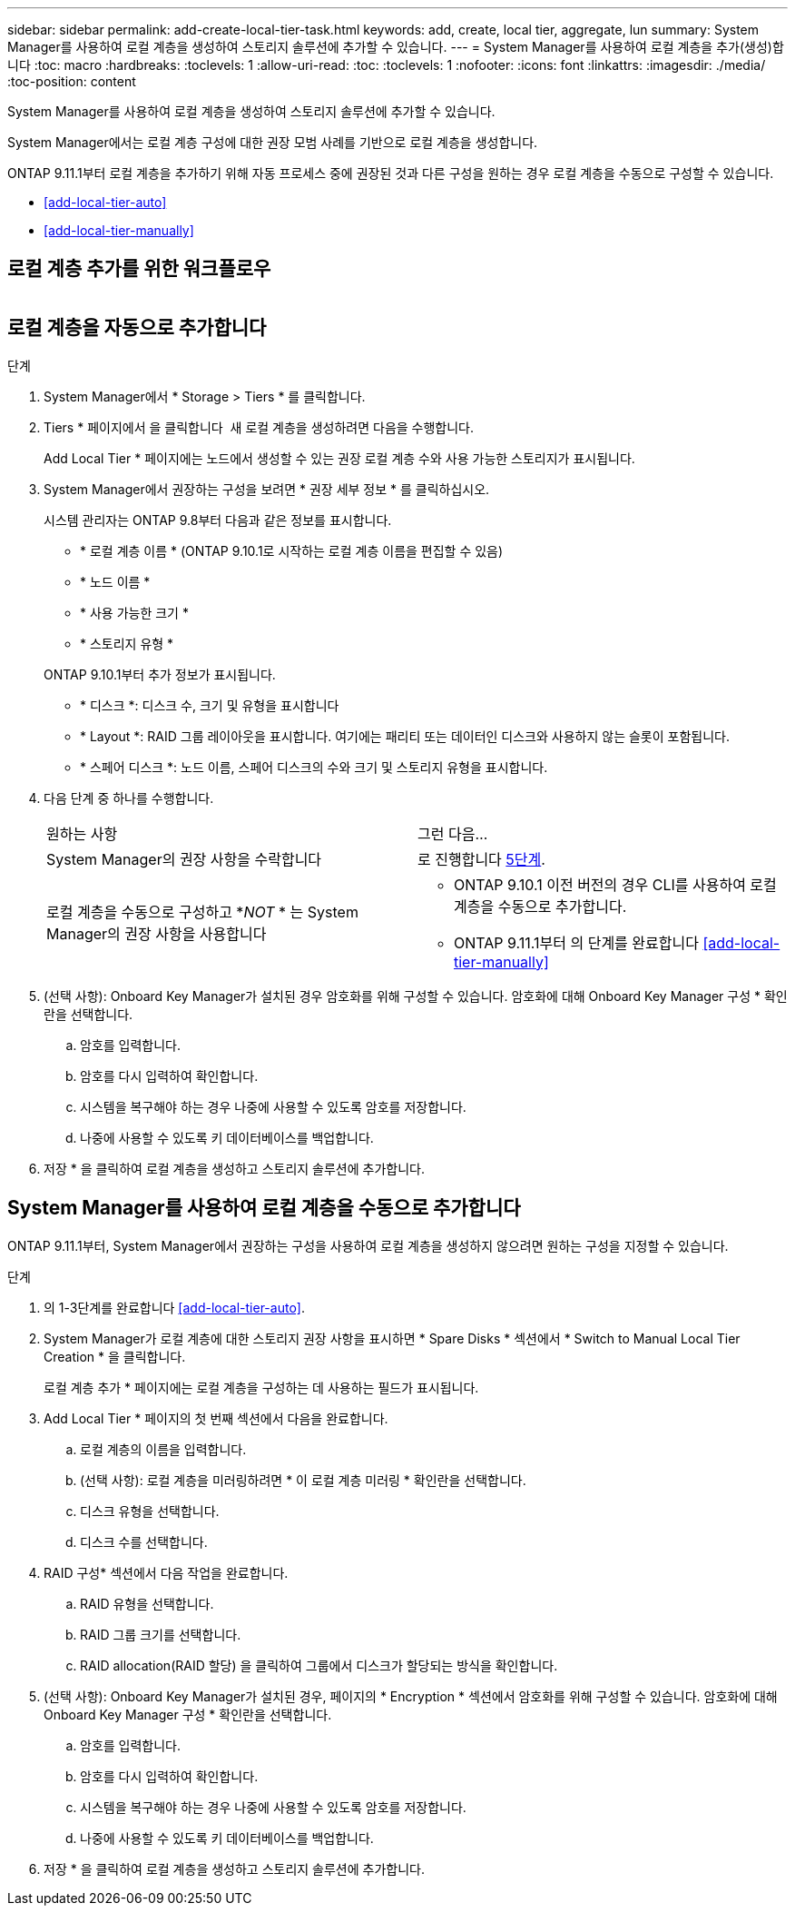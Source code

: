 ---
sidebar: sidebar 
permalink: add-create-local-tier-task.html 
keywords: add, create, local tier, aggregate, lun 
summary: System Manager를 사용하여 로컬 계층을 생성하여 스토리지 솔루션에 추가할 수 있습니다. 
---
= System Manager를 사용하여 로컬 계층을 추가(생성)합니다
:toc: macro
:hardbreaks:
:toclevels: 1
:allow-uri-read: 
:toc: 
:toclevels: 1
:nofooter: 
:icons: font
:linkattrs: 
:imagesdir: ./media/
:toc-position: content


[role="lead"]
System Manager를 사용하여 로컬 계층을 생성하여 스토리지 솔루션에 추가할 수 있습니다.

System Manager에서는 로컬 계층 구성에 대한 권장 모범 사례를 기반으로 로컬 계층을 생성합니다.

ONTAP 9.11.1부터 로컬 계층을 추가하기 위해 자동 프로세스 중에 권장된 것과 다른 구성을 원하는 경우 로컬 계층을 수동으로 구성할 수 있습니다.

--
* <<add-local-tier-auto>>
* <<add-local-tier-manually>>


--


== 로컬 계층 추가를 위한 워크플로우

image:../media/workflow-add-create-local-tier.png[""]



== 로컬 계층을 자동으로 추가합니다

.단계
. System Manager에서 * Storage > Tiers * 를 클릭합니다.
. Tiers * 페이지에서 을 클릭합니다 image:icon-add-local-tier.png[""] 새 로컬 계층을 생성하려면 다음을 수행합니다.
+
Add Local Tier * 페이지에는 노드에서 생성할 수 있는 권장 로컬 계층 수와 사용 가능한 스토리지가 표시됩니다.

. System Manager에서 권장하는 구성을 보려면 * 권장 세부 정보 * 를 클릭하십시오.
+
시스템 관리자는 ONTAP 9.8부터 다음과 같은 정보를 표시합니다.

+
--
** * 로컬 계층 이름 * (ONTAP 9.10.1로 시작하는 로컬 계층 이름을 편집할 수 있음)
** * 노드 이름 *
** * 사용 가능한 크기 *
** * 스토리지 유형 *


--
+
ONTAP 9.10.1부터 추가 정보가 표시됩니다.

+
** * 디스크 *: 디스크 수, 크기 및 유형을 표시합니다
** * Layout *: RAID 그룹 레이아웃을 표시합니다. 여기에는 패리티 또는 데이터인 디스크와 사용하지 않는 슬롯이 포함됩니다.
** * 스페어 디스크 *: 노드 이름, 스페어 디스크의 수와 크기 및 스토리지 유형을 표시합니다.


. 다음 단계 중 하나를 수행합니다.
+
|===


| 원하는 사항 | 그런 다음... 


 a| 
System Manager의 권장 사항을 수락합니다
 a| 
로 진행합니다 <<step5,5단계>>.



 a| 
로컬 계층을 수동으로 구성하고 *_NOT_ * 는 System Manager의 권장 사항을 사용합니다
 a| 
** ONTAP 9.10.1 이전 버전의 경우 CLI를 사용하여 로컬 계층을 수동으로 추가합니다.
** ONTAP 9.11.1부터 의 단계를 완료합니다 <<add-local-tier-manually>>


|===
. [[step5]](선택 사항): Onboard Key Manager가 설치된 경우 암호화를 위해 구성할 수 있습니다. 암호화에 대해 Onboard Key Manager 구성 * 확인란을 선택합니다.
+
.. 암호를 입력합니다.
.. 암호를 다시 입력하여 확인합니다.
.. 시스템을 복구해야 하는 경우 나중에 사용할 수 있도록 암호를 저장합니다.
.. 나중에 사용할 수 있도록 키 데이터베이스를 백업합니다.


. 저장 * 을 클릭하여 로컬 계층을 생성하고 스토리지 솔루션에 추가합니다.




== System Manager를 사용하여 로컬 계층을 수동으로 추가합니다

ONTAP 9.11.1부터, System Manager에서 권장하는 구성을 사용하여 로컬 계층을 생성하지 않으려면 원하는 구성을 지정할 수 있습니다.

.단계
. 의 1-3단계를 완료합니다 <<add-local-tier-auto>>.
. System Manager가 로컬 계층에 대한 스토리지 권장 사항을 표시하면 * Spare Disks * 섹션에서 * Switch to Manual Local Tier Creation * 을 클릭합니다.
+
로컬 계층 추가 * 페이지에는 로컬 계층을 구성하는 데 사용하는 필드가 표시됩니다.

. Add Local Tier * 페이지의 첫 번째 섹션에서 다음을 완료합니다.
+
.. 로컬 계층의 이름을 입력합니다.
.. (선택 사항): 로컬 계층을 미러링하려면 * 이 로컬 계층 미러링 * 확인란을 선택합니다.
.. 디스크 유형을 선택합니다.
.. 디스크 수를 선택합니다.


. RAID 구성* 섹션에서 다음 작업을 완료합니다.
+
.. RAID 유형을 선택합니다.
.. RAID 그룹 크기를 선택합니다.
.. RAID allocation(RAID 할당) 을 클릭하여 그룹에서 디스크가 할당되는 방식을 확인합니다.


. (선택 사항): Onboard Key Manager가 설치된 경우, 페이지의 * Encryption * 섹션에서 암호화를 위해 구성할 수 있습니다. 암호화에 대해 Onboard Key Manager 구성 * 확인란을 선택합니다.
+
.. 암호를 입력합니다.
.. 암호를 다시 입력하여 확인합니다.
.. 시스템을 복구해야 하는 경우 나중에 사용할 수 있도록 암호를 저장합니다.
.. 나중에 사용할 수 있도록 키 데이터베이스를 백업합니다.


. 저장 * 을 클릭하여 로컬 계층을 생성하고 스토리지 솔루션에 추가합니다.


